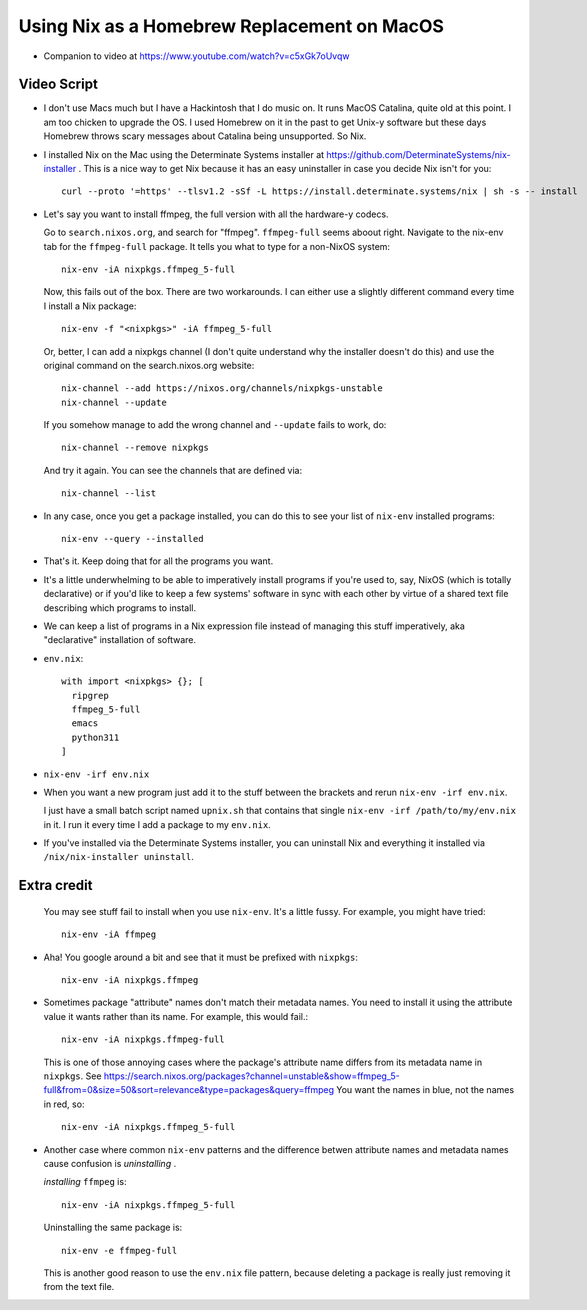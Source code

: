 Using Nix as a Homebrew Replacement on MacOS
============================================

- Companion to video at https://www.youtube.com/watch?v=c5xGk7oUvqw

Video Script
------------

- I don't use Macs much but I have a Hackintosh that I do music on.  It runs
  MacOS Catalina, quite old at this point.  I am too chicken to upgrade the OS.
  I used Homebrew on it in the past to get Unix-y software but these days
  Homebrew throws scary messages about Catalina being unsupported.  So Nix.

- I installed Nix on the Mac using the Determinate Systems installer at
  https://github.com/DeterminateSystems/nix-installer .  This is a nice way to
  get Nix because it has an easy uninstaller in case you decide Nix isn't for
  you::

    curl --proto '=https' --tlsv1.2 -sSf -L https://install.determinate.systems/nix | sh -s -- install

- Let's say you want to install ffmpeg, the full version with all the
  hardware-y codecs.

  Go to ``search.nixos.org``, and search for "ffmpeg". ``ffmpeg-full`` seems
  aboout right. Navigate to the nix-env tab for the ``ffmpeg-full`` package.
  It tells you what to type for a non-NixOS system::

    nix-env -iA nixpkgs.ffmpeg_5-full

  Now, this fails out of the box.  There are two workarounds. I can either use
  a slightly different command every time I install a Nix package::

    nix-env -f "<nixpkgs>" -iA ffmpeg_5-full

  Or, better, I can add a nixpkgs channel (I don't quite understand why the
  installer doesn't do this) and use the original command on the
  search.nixos.org website::

    nix-channel --add https://nixos.org/channels/nixpkgs-unstable 
    nix-channel --update

  If you somehow manage to add the wrong channel and ``--update`` fails to
  work, do::

    nix-channel --remove nixpkgs

  And try it again.  You can see the channels that are defined via::

    nix-channel --list

- In any case, once you get a package installed, you can do this to see your
  list of ``nix-env`` installed programs::

    nix-env --query --installed

- That's it.  Keep doing that for all the programs you want.

- It's a little underwhelming to be able to imperatively install programs if
  you're used to, say, NixOS (which is totally declarative) or if you'd like to
  keep a few systems' software in sync with each other by virtue of a shared
  text file describing which programs to install.

- We can keep a list of programs in a Nix expression file instead of
  managing this stuff imperatively, aka "declarative" installation of
  software.

- ``env.nix``::

   with import <nixpkgs> {}; [
     ripgrep
     ffmpeg_5-full
     emacs
     python311
   ]

- ``nix-env -irf env.nix``

- When you want a new program just add it to the stuff between the brackets and
  rerun ``nix-env -irf env.nix``.

  I just have a small batch script named ``upnix.sh`` that contains that single
  ``nix-env -irf /path/to/my/env.nix`` in it.  I run it every time I add a
  package to my ``env.nix``.

- If you've installed via the Determinate Systems installer, you can uninstall
  Nix and everything it installed via ``/nix/nix-installer uninstall``.

Extra credit
------------

  You may see stuff fail to install when you use ``nix-env``. It's a
  little fussy.  For example, you might have tried::

   nix-env -iA ffmpeg

- Aha!  You google around a bit and see that it must be prefixed with
  ``nixpkgs``::

    nix-env -iA nixpkgs.ffmpeg

- Sometimes package "attribute" names don't match their metadata
  names.  You need to install it using the attribute value it wants
  rather than its name.  For example, this would fail.::

    nix-env -iA nixpkgs.ffmpeg-full

  This is one of those annoying cases where the package's attribute
  name differs from its metadata name in ``nixpkgs``. See
  https://search.nixos.org/packages?channel=unstable&show=ffmpeg_5-full&from=0&size=50&sort=relevance&type=packages&query=ffmpeg
  You want the names in blue, not the names in red, so::

    nix-env -iA nixpkgs.ffmpeg_5-full
    
- Another case where common ``nix-env`` patterns and the difference betwen
  attribute names and metadata names cause confusion is *uninstalling* .

  *installing* ``ffmpeg`` is::

    nix-env -iA nixpkgs.ffmpeg_5-full

  Uninstalling the same package is::

    nix-env -e ffmpeg-full
  
  This is another good reason to use the ``env.nix`` file pattern, because
  deleting a package is really just removing it from the text file.
  
